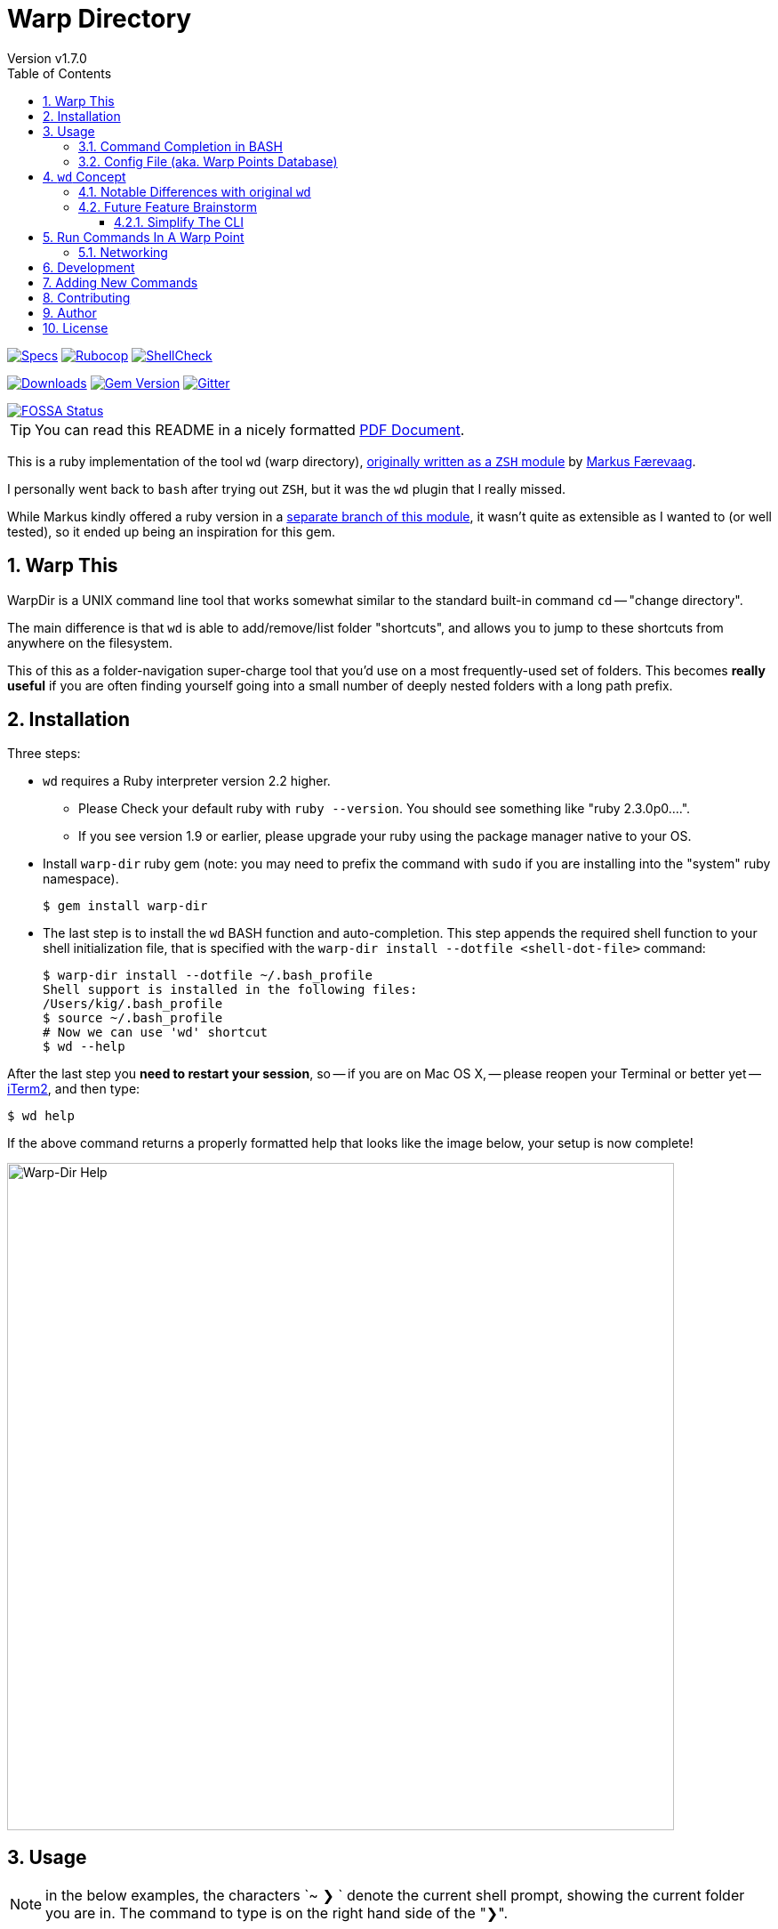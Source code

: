 = Warp Directory
:author: Version v1.7.0
:doctype: book
:source-highlighter: rouge
:rouge-style: base16.monokai
:toclevels: 5
:toc:
:sectnums: 9
:icons: font
:license: MIT


image:https://github.com/kigster/warp-dir/actions/workflows/ruby.yml/badge.svg[Specs,link=https://github.com/kigster/warp-dir/actions/workflows/ruby.yml]
image:https://github.com/kigster/warp-dir/actions/workflows/rubocop.yml/badge.svg[Rubocop,link=https://github.com/kigster/warp-dir/actions/workflows/rubocop.yml]
image:https://github.com/kigster/warp-dir/actions/workflows/shellcheck.yml/badge.svg[ShellCheck,link=https://github.com/kigster/warp-dir/actions/workflows/shellcheck.yml]

image:https://ruby-gem-downloads-badge.herokuapp.com/warp-dir?type=total[Downloads,link=https://rubygems.org/gems/warp-dir]
image:https://badge.fury.io/rb/warp-dir.svg[Gem Version,link=https://badge.fury.io/rb/warp-dir]
image:https://img.shields.io/gitter/room/gitterHQ/gitter.svg[Gitter,link=https://gitter.im/kigster/warp-dir]

image::https://app.fossa.com/api/projects/git%2Bgithub.com%2Fkigster%2Fwarp-dir.svg?type=large[FOSSA Status,link=https://app.fossa.com/projects/git%2Bgithub.com%2Fkigster%2Fwarp-dir?ref=badge_large]

TIP: You can read this README in a nicely formatted xref:README.pdf[PDF Document].

This is a ruby implementation of the tool `wd` (warp directory), https://github.com/mfaerevaag/wd[originally written as a `ZSH` module] by https://github.com/mfaerevaag[Markus Færevaag].

I personally went back to `bash` after trying out `ZSH`, but it was the `wd` plugin that I really missed.

While Markus kindly offered a ruby version in a https://github.com/mfaerevaag/wd/tree/ruby[separate branch of this module],
it wasn't quite as extensible as I wanted to (or well tested), so it ended up being an inspiration for this gem.

== Warp This

WarpDir is a UNIX command line tool that works somewhat similar to the standard built-in command `cd` -- "change directory".

The main difference is that `wd` is able to add/remove/list folder "shortcuts", and allows you to jump to these shortcuts from anywhere on the filesystem.

This of this as a folder-navigation super-charge tool that you'd use on a most frequently-used set of folders. This becomes *really useful* if you are often finding yourself going into a small number of deeply nested folders with a long path prefix.

== Installation

Three steps:

* `wd` requires a Ruby interpreter version 2.2 higher.
 ** Please Check your default ruby with `ruby --version`. You should see something like "ruby 2.3.0p0....".
 ** If you see version 1.9 or earlier, please upgrade your ruby using the package manager native to your OS.
* Install `warp-dir` ruby gem (note: you may need to prefix the command with `sudo` if you are installing into the "system" ruby namespace).
+
[source,bash]
----
$ gem install warp-dir
----

* The last step is to install the `wd` BASH function and auto-completion. This step appends the required shell function to your shell initialization file, that is specified with the `warp-dir install --dotfile <shell-dot-file>` command:
+
[source,bash]
----
$ warp-dir install --dotfile ~/.bash_profile
Shell support is installed in the following files:
/Users/kig/.bash_profile
$ source ~/.bash_profile
# Now we can use 'wd' shortcut
$ wd --help
----

After the last step you *need to restart your session*, so -- if you are on Mac OS X, -- please reopen your Terminal or better yet -- https://www.iterm2.com/[iTerm2], and then type:

[source,bash]
----
$ wd help
----

If the above command returns a properly formatted help that looks like the image below, your setup is now complete!

image::https://raw.githubusercontent.com/kigster/warp-dir/master/docs/wd-help.png[Warp-Dir Help,750]

== Usage

NOTE: in the below examples, the characters `~ ❯ ` denote the current shell prompt, showing the current folder you are in. The command to type is on the right hand side of the "❯".

Let's first bookmark a long directory:

[source,bash]
----
~ ❯ cd ~/workspace/arduino/robots/command-bridge/src
~/workspace/arduino/robots/command-bridge/src ❯ wd add cbsrc
Warp point saved!

~/workspace/arduino/robots/command-bridge/src ❯ cd ~/workspace/c++/foo/src
~/workspace/c++/foo/src ❯ wd add foosrc
Warp point saved!

~/workspace/c++/foo/src ❯ cd /usr/local/Cellar
/usr/local/Cellar ❯ wd add brew
Warp point saved!
----

Now we can list/inspect current set of warp points:

[source,bash]
----
/usr/local/Cellar ❯ wd l
   cbsrc -> ~/workspace/arduino/robots/command-bridge/src
  foosrc -> ~/workspace/c++/foo/src
    brew -> /usr/local/Cellar
----

Now we can jump around these warp points, as well as run 'ls' inside (even passing arbitrary arguments to the `ls` itself):

[source,bash]
----
/usr/local/Cellar ❯ wd cbsrc
~/workspace/arduino/robots/command-bridge/src ❯ wd foosrc
~/workspace/c++/foo/src ❯  1 wd ls brew -- -alF | head -4        # run ls -alF inside /usr/local/Cellar
total 0
drwxrwx---  73 kig  staff  2482 May  7 15:29 ./
drwxrwx---  21 kig  staff   714 Apr 28 11:40 ../
drwxrwx---   3 kig  staff   102 Dec 24 03:14 ack/
----

==== Command Completion in BASH

If you installed `wd` properly, it should register it's own command completion for BASH and be ready for your tabs :)

Note that you can use `wd` to change directory by giving an absolute or relative directory name, just like `cd` (so not just using warp-points), so when you type `wd <TAB><TAB>` you should see the list of _all saved warp points as well as all of the local sub-directories relative to where you are at_.

[source,bash]
----
# And, it supports command completion in BASH!
$ wd<TAB><TAB>
# should print the list of registered warp points, and commands.

$ wd install --dotfile /Users/kig/.bash<TAB><TAB>
/Users/kig/.bash_login    /Users/kig/.bash_profile  /Users/kig/.bashrc
----

Command completion is activated by loading the `~/.bash_wd` file that's installed with `warp-dir install` command.

==== Config File (aka. Warp Points Database)

All of the mappings are stored in the `~/.warprc` file, where the warp point name is followed by a colon, and the path it maps to. So it's trivial to do a global search/replace on that file in your favorite editor, if, for example, a commond top level folder had changed.

The format of the file was left identical to that of the `ZSH` version of `wd` so that one could switch back and force between the two versions of `wd` and still be able to use their collection of warp points.

See? I think we thought of everything :)

Happy warping!

== `wd` Concept

The overall concept comes from the realization that when we work on the command line, we often do things that `wd` tool provides straight out of the box, such as:

* we often have to deal with a limited number of folders at any given time
* on occastion have to jump between these folders (which we call *warp points*), which may require mult-level `cd` command, for example: `+cd ~/workspace/foo/src/include/; ....; cd ~/Documents/Microsoft\ Word/; ...+`
* seems like it should be easy to add, remove and list warp points
* everything should require typing few characters as possible :)
* it would be great to have full BASH completion support

Some future extensions could be based on some additional realizations:

* perhaps you might want to inspect a bookmarked folder without leaving your current place.
* maybe by inspecting we mean -- running a `find`, or `ls` or any other command for that matter

=== Notable Differences with original `wd`

* instead of `wd add!` use `wd add -f <point>` (or --force)

These features will be added shortly:

* for now `wd clean` is not supported
* for now history is not supported
* for now '-' is not supported

=== Future Feature Brainstorm

==== Simplify The CLI

Questionable value, but this sort of interface appear a bit more consistent.

Still I am not sure I want to type `wd -j proj` or `wd -a proj` instead of `wd proj` and `wd add proj`...

[,bash]
----
  wd -j/--jump   point
  wd -a/--add    point
  wd -r/--remove point
  wd -l/--ls     point
  wd -p/--path   point

  wd -L/--list
  wd -C/--clean
  wd -S/--scan           # report whether points exist on the file system
----

== Run Commands In A Warp Point

Pass an arbitrary command to execute, and return back to CWD.

[,bash]
----
  wd proj -x/--exec -- "command"
----


=== Networking

Can we go across SSH?

[,bash]
----
  wd add proj kig@remote.server.com:~/workspace/proj
  wd ls proj
  wd proj
----

This then establishes and SSH connection to the server and logs you into the shell. Should be pretty easy, I think :)

== Development

Fork the repo to your github username, and create a feature branch. Run `bundle install`.

You can also run `bin/console` for an interactive prompt that will allow you to experiment.

To submit your change, create a new pull request, and ensure to provide tests for any new code.

== Adding New Commands

Just follow the pattern in the `lib/warp/dir/commands/` folder, copy and modify
one of the existing commands.  Command class name is used as an actual command.

Add a working rspec.

== Contributing

Bug reports and pull requests are welcome on GitHub at https://github.com/kigster/warp-dir.

== Author

&copy; 2016-2022 Konstantin Gredeskoul, All rights reserved.

== License

This project is distributed under the https://raw.githubusercontent.com/kigster/warp-dir/master/LICENSE[MIT License].

